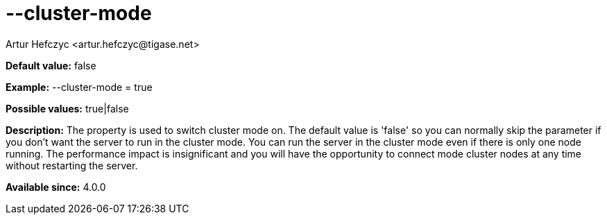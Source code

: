 [[clusterMode]]
= --cluster-mode
:author: Artur Hefczyc <artur.hefczyc@tigase.net>
:version: v2.0, June 2014: Reformatted for AsciiDoc.
:date: 2013-02-09 21:27
:revision: v2.1

:toc:
:numbered:
:website: http://tigase.net/

*Default value:* +false+

*Example:* +--cluster-mode = true+

*Possible values:* +true|false+

*Description:* The property is used to switch cluster mode on. The default value is 'false' so you can normally skip the parameter if you don't want the server to run in the cluster mode. You can run the server in the cluster mode even if there is only one node running. The performance impact is insignificant and you will have the opportunity to connect mode cluster nodes at any time without restarting the server.

*Available since:* 4.0.0
